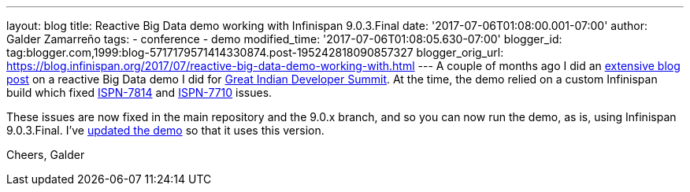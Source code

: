 ---
layout: blog
title: Reactive Big Data demo working with Infinispan 9.0.3.Final
date: '2017-07-06T01:08:00.001-07:00'
author: Galder Zamarreño
tags:
- conference
- demo
modified_time: '2017-07-06T01:08:05.630-07:00'
blogger_id: tag:blogger.com,1999:blog-5717179571414330874.post-195242818090857327
blogger_orig_url: https://blog.infinispan.org/2017/07/reactive-big-data-demo-working-with.html
---
A couple of months ago I did an
http://blog.infinispan.org/2017/05/reactive-big-data-on-openshift-in.html[extensive
blog post] on a reactive Big Data demo I did for
http://www.developermarch.com/developersummit/[Great Indian Developer
Summit]. At the time, the demo relied on a custom Infinispan build which
fixed https://issues.jboss.org/browse/ISPN-7814[ISPN-7814] and
https://issues.jboss.org/browse/ISPN-7710[ISPN-7710] issues.

These issues are now fixed in the main repository and the 9.0.x branch,
and so you can now run the demo, as is, using Infinispan 9.0.3.Final.
I've
https://github.com/infinispan-demos/swiss-transport-datagrid/commit/e3a35799cb24b5005f9b7201fc0bed18f5fa50f2[updated
the demo] so that it uses this version.

Cheers,
Galder
